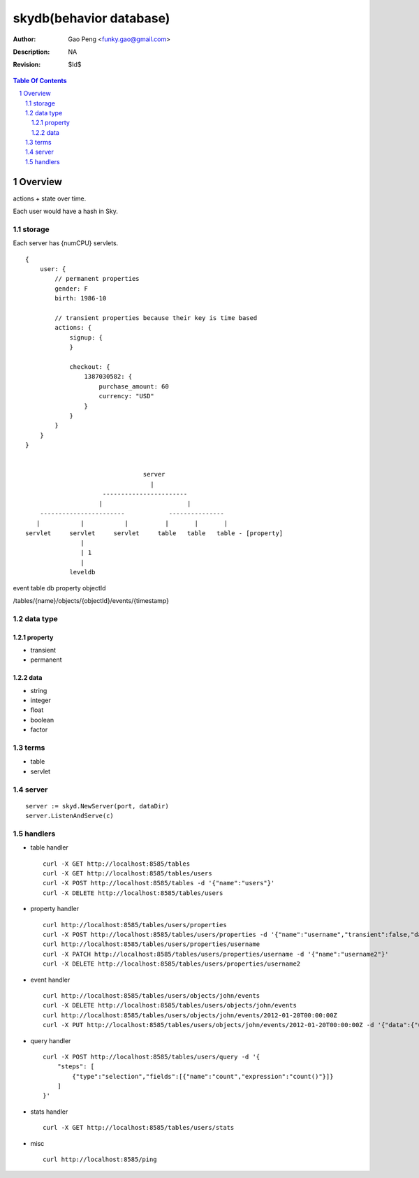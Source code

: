 =========================
skydb(behavior database)
=========================

:Author: Gao Peng <funky.gao@gmail.com>
:Description: NA
:Revision: $Id$

.. contents:: Table Of Contents
.. section-numbering::


Overview
========

actions + state over time.

Each user would have a hash in Sky.

storage
-------

Each server has {numCPU} servlets.

::

    {
        user: {
            // permanent properties
            gender: F   
            birth: 1986-10

            // transient properties because their key is time based
            actions: {
                signup: {
                }

                checkout: {
                    1387030582: {
                        purchase_amount: 60
                        currency: "USD"
                    }
                }
            }
        }
    }


                                    server
                                      |
                         -----------------------
                        |                       |
        -----------------------            ---------------     
       |           |           |          |       |       |
    servlet     servlet     servlet     table   table   table - [property]
                   | 
                   | 1
                   |
                leveldb


event
table
db
property
objectId

/tables/{name}/objects/{objectId}/events/{timestamp}

data type
---------

property
########

- transient

- permanent  

data
####

- string

- integer

- float

- boolean

- factor


terms
-----

- table

- servlet


server
------

::

    server := skyd.NewServer(port, dataDir)
    server.ListenAndServe(c)


handlers
--------

- table handler

  ::

        curl -X GET http://localhost:8585/tables
        curl -X GET http://localhost:8585/tables/users
        curl -X POST http://localhost:8585/tables -d '{"name":"users"}'
        curl -X DELETE http://localhost:8585/tables/users

- property handler

  ::

        curl http://localhost:8585/tables/users/properties
        curl -X POST http://localhost:8585/tables/users/properties -d '{"name":"username","transient":false,"dataType":"string"}'
        curl http://localhost:8585/tables/users/properties/username
        curl -X PATCH http://localhost:8585/tables/users/properties/username -d '{"name":"username2"}'
        curl -X DELETE http://localhost:8585/tables/users/properties/username2

- event handler

  ::

        curl http://localhost:8585/tables/users/objects/john/events
        curl -X DELETE http://localhost:8585/tables/users/objects/john/events
        curl http://localhost:8585/tables/users/objects/john/events/2012-01-20T00:00:00Z
        curl -X PUT http://localhost:8585/tables/users/objects/john/events/2012-01-20T00:00:00Z -d '{"data":{"username":"johnny1000"}}'


- query handler

  ::

        curl -X POST http://localhost:8585/tables/users/query -d '{
            "steps": [
                {"type":"selection","fields":[{"name":"count","expression":"count()"}]}
            ]
        }'

- stats handler

  ::

        curl -X GET http://localhost:8585/tables/users/stats

- misc

  ::

        curl http://localhost:8585/ping
